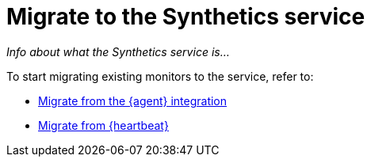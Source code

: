 [[synthetics-migrate]]
= Migrate to the Synthetics service

_Info about what the Synthetics service is..._

To start migrating existing monitors to the service, refer to:

* <<synthetics-migrate-from-integration,Migrate from the {agent} integration>>
* <<synthetics-migrate-from-heartbeat,Migrate from {heartbeat}>>
